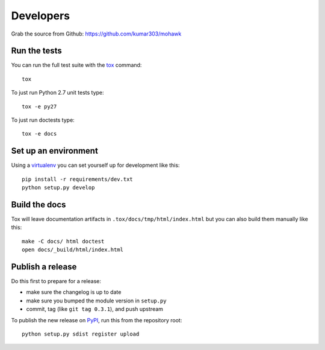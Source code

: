 ==========
Developers
==========

Grab the source from Github: https://github.com/kumar303/mohawk

Run the tests
=============

You can run the full test suite with the `tox`_ command::

    tox

To just run Python 2.7 unit tests type::

    tox -e py27

To just run doctests type::

    tox -e docs

Set up an environment
=====================

Using a `virtualenv`_ you can set yourself up for development like this::

    pip install -r requirements/dev.txt
    python setup.py develop

Build the docs
==============

Tox will leave documentation artifacts in ``.tox/docs/tmp/html/index.html``
but you can also build them manually like this::

    make -C docs/ html doctest
    open docs/_build/html/index.html

Publish a release
=================

Do this first to prepare for a release:

- make sure the changelog is up to date
- make sure you bumped the module version in ``setup.py``
- commit, tag (like ``git tag 0.3.1``), and push upstream

To publish the new release on `PyPI`_, run this from the repository root::

    python setup.py sdist register upload


.. _virtualenv: https://pypi.python.org/pypi/virtualenv
.. _tox: https://tox.readthedocs.io/
.. _`PyPI`: https://pypi.python.org/pypi
